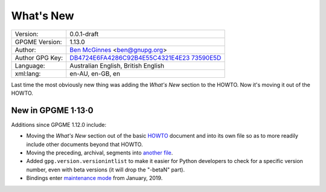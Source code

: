 .. _new-stuff:

What\'s New
===========

+-----------------------------------+-----------------------------------+
| Version:                          | 0.0.1-draft                       |
+-----------------------------------+-----------------------------------+
| GPGME Version:                    | 1.13.0                            |
+-----------------------------------+-----------------------------------+
| Author:                           | `Ben                              |
|                                   | McGinnes <https://gnupg.org/peopl |
|                                   | e/index.html#sec-1-5>`__          |
|                                   | <ben@gnupg.org>                   |
+-----------------------------------+-----------------------------------+
| Author GPG Key:                   | `DB4724E6FA4286C92B4E55C4321E4E23 |
|                                   | 73590E5D <https://hkps.pool.sks-k |
|                                   | eyservers.net/pks/lookup?search=0 |
|                                   | xDB4724E6FA4286C92B4E55C4321E4E23 |
|                                   | 73590E5D&exact=on&op=get>`__      |
+-----------------------------------+-----------------------------------+
| Language:                         | Australian English, British       |
|                                   | English                           |
+-----------------------------------+-----------------------------------+
| xml:lang:                         | en-AU, en-GB, en                  |
+-----------------------------------+-----------------------------------+

Last time the most obviously new thing was adding the *What\'s New*
section to the HOWTO. Now it\'s moving it out of the HOWTO.

.. _new-stuff-1-13-0:

New in GPGME 1·13·0
-------------------

Additions since GPGME 1.12.0 include:

-  Moving the *What\'s New* section out of the basic
   `HOWTO <gpgme-python-howto.org>`__ document and into its own file so
   as to more readily include other documents beyond that HOWTO.
-  Moving the preceding, archival, segments into `another
   file <what-was-new.org>`__.
-  Added ``gpg.version.versionintlist`` to make it easier for Python
   developers to check for a specific version number, even with beta
   versions (it will drop the \"-betaN\" part).
-  Bindings enter `maintenance mode <maintenance-mode>`__ from January,
   2019.
